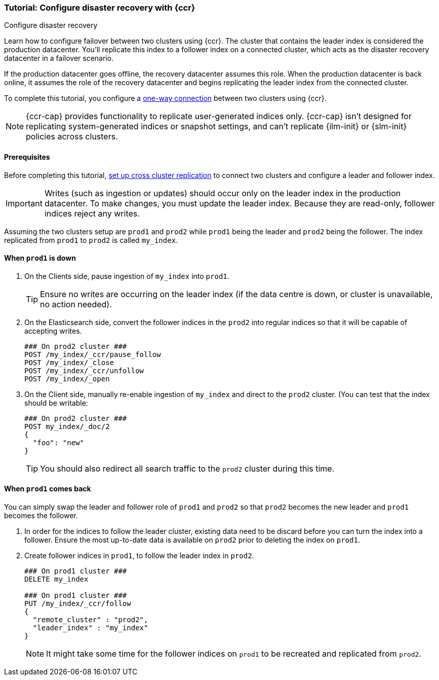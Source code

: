 [role="xpack"]
[[ccr-disaster-recovery-tutorial]]
=== Tutorial: Configure disaster recovery with {ccr}
++++
<titleabbrev>Configure disaster recovery</titleabbrev>
++++

////
[source,console]
----
PUT /server-metrics
{
  "settings" : {
    "index" : {
      "number_of_shards" : 1,
      "number_of_replicas" : 0
    }
  },
  "mappings" : {
    "properties" : {
      "@timestamp" : {
        "type" : "date"
      },
      "accept" : {
        "type" : "long"
      },
      "deny" : {
        "type" : "long"
      },
      "host" : {
        "type" : "keyword"
      },
      "response" : {
        "type" : "float"
      },
      "service" : {
        "type" : "keyword"
      },
      "total" : {
        "type" : "long"
      }
    }
  }
}
----
// TESTSETUP
////

Learn how to configure failover between two clusters using {ccr}. The cluster
that contains the leader index is considered the production datacenter. You'll
replicate this index to a follower index on a connected cluster, which acts as
the disaster recovery datacenter in a failover scenario.

If the production datacenter goes offline, the recovery datacenter assumes this
role. When the production datacenter is back online, it assumes the role of the
recovery datacenter and begins replicating the leader index from the connected
cluster.

To complete this tutorial, you configure a 
<<ccr-single-datacenter-recovery,one-way connection>> between two clusters using 
{ccr}.

NOTE: {ccr-cap} provides functionality to replicate user-generated indices only.
{ccr-cap} isn't designed for replicating system-generated indices or snapshot
settings, and can't replicate {ilm-init} or {slm-init} policies across clusters.

==== Prerequisites
Before completing this tutorial,
<<ccr-getting-started-tutorial,set up cross cluster replication>> to connect two 
clusters and configure a leader and follower index.

IMPORTANT: Writes (such as ingestion or updates) should occur only on the leader
index in the production datacenter. To make changes, you must update the leader index. Because they are read-only, follower indices reject any writes.

Assuming the two clusters setup are `prod1` and `prod2` while `prod1` being the
leader and `prod2` being the follower. The index replicated from `prod1` to
`prod2` is called `my_index`.

==== When `prod1` is down

. On the Clients side, pause ingestion of `my_index` into `prod1`.
+
TIP: Ensure no writes are occurring on the leader index (if the data centre is
down, or cluster is unavailable, no action needed).

. On the Elasticsearch side, convert the follower indices in the `prod2`
into regular indices so that it will be capable of accepting writes.
+
[source,console]
----
### On prod2 cluster ###
POST /my_index/_ccr/pause_follow
POST /my_index/_close           
POST /my_index/_ccr/unfollow    
POST /my_index/_open
----

. On the Client side, manually re-enable ingestion of `my_index` and
direct to the `prod2` cluster. (You can test that the index should be writable:
+
[source,console]
----
### On prod2 cluster ###
POST my_index/_doc/2
{
  "foo": "new"
}  
----
TIP: You should also redirect all search traffic to the `prod2` cluster during
this time.


==== When `prod1` comes back
You can simply swap the leader and follower role of `prod1` and `prod2` so that
`prod2` becomes the new leader and `prod1` becomes the follower. 

. In order for the indices to follow the leader cluster, existing data
need to be discard before you can turn the index into a follower. Ensure the
most up-to-date data is available on `prod2` prior to deleting the index on
`prod1`.  

. Create follower indices in `prod1`, to follow the leader index in
`prod2`.  
+
[source,console]
----
### On prod1 cluster ###
DELETE my_index

### On prod1 cluster ###
PUT /my_index/_ccr/follow 
{ 
  "remote_cluster" : "prod2", 
  "leader_index" : "my_index" 
}
----
+
NOTE: It might take some time for the follower indices on `prod1` to be
recreated and replicated from `prod2`.

